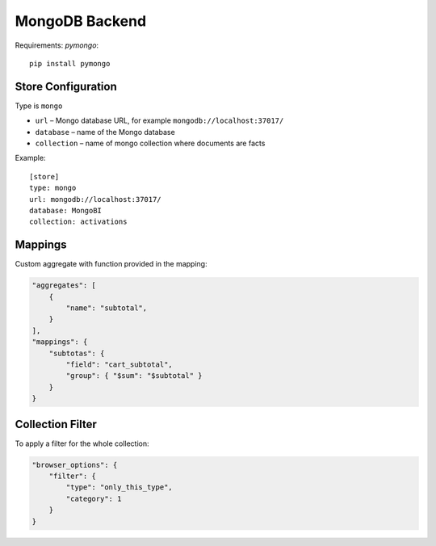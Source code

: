 ***************
MongoDB Backend
***************

Requirements: `pymongo`::

    pip install pymongo

Store Configuration
===================

Type is ``mongo``

* ``url`` – Mongo database URL, for example ``mongodb://localhost:37017/`` 
* ``database`` – name of the Mongo database
* ``collection`` – name of mongo collection where documents are facts

Example::

    [store]
    type: mongo
    url: mongodb://localhost:37017/
    database: MongoBI
    collection: activations

Mappings
========

Custom aggregate with function provided in the mapping:

.. code-block:: javascript

    "aggregates": [
        {
            "name": "subtotal",
        }
    ],
    "mappings": {
        "subtotas": {
            "field": "cart_subtotal",
            "group": { "$sum": "$subtotal" }
        }
    }

Collection Filter
=================

To apply a filter for the whole collection:

.. code-block:: javascript

    "browser_options": {
        "filter": {
            "type": "only_this_type",
            "category": 1
        }
    }
